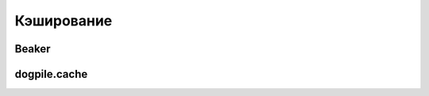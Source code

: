 Кэширование
===========

Beaker
------

dogpile.cache
-------------

.. seealso::

   * https://dogpilecache.readthedocs.org/en/latest/
   * https://gist.github.com/sontek/5660624
   * http://docs.sqlalchemy.org/en/latest/orm/examples.html?highlight=caching_query#dogpile-caching
